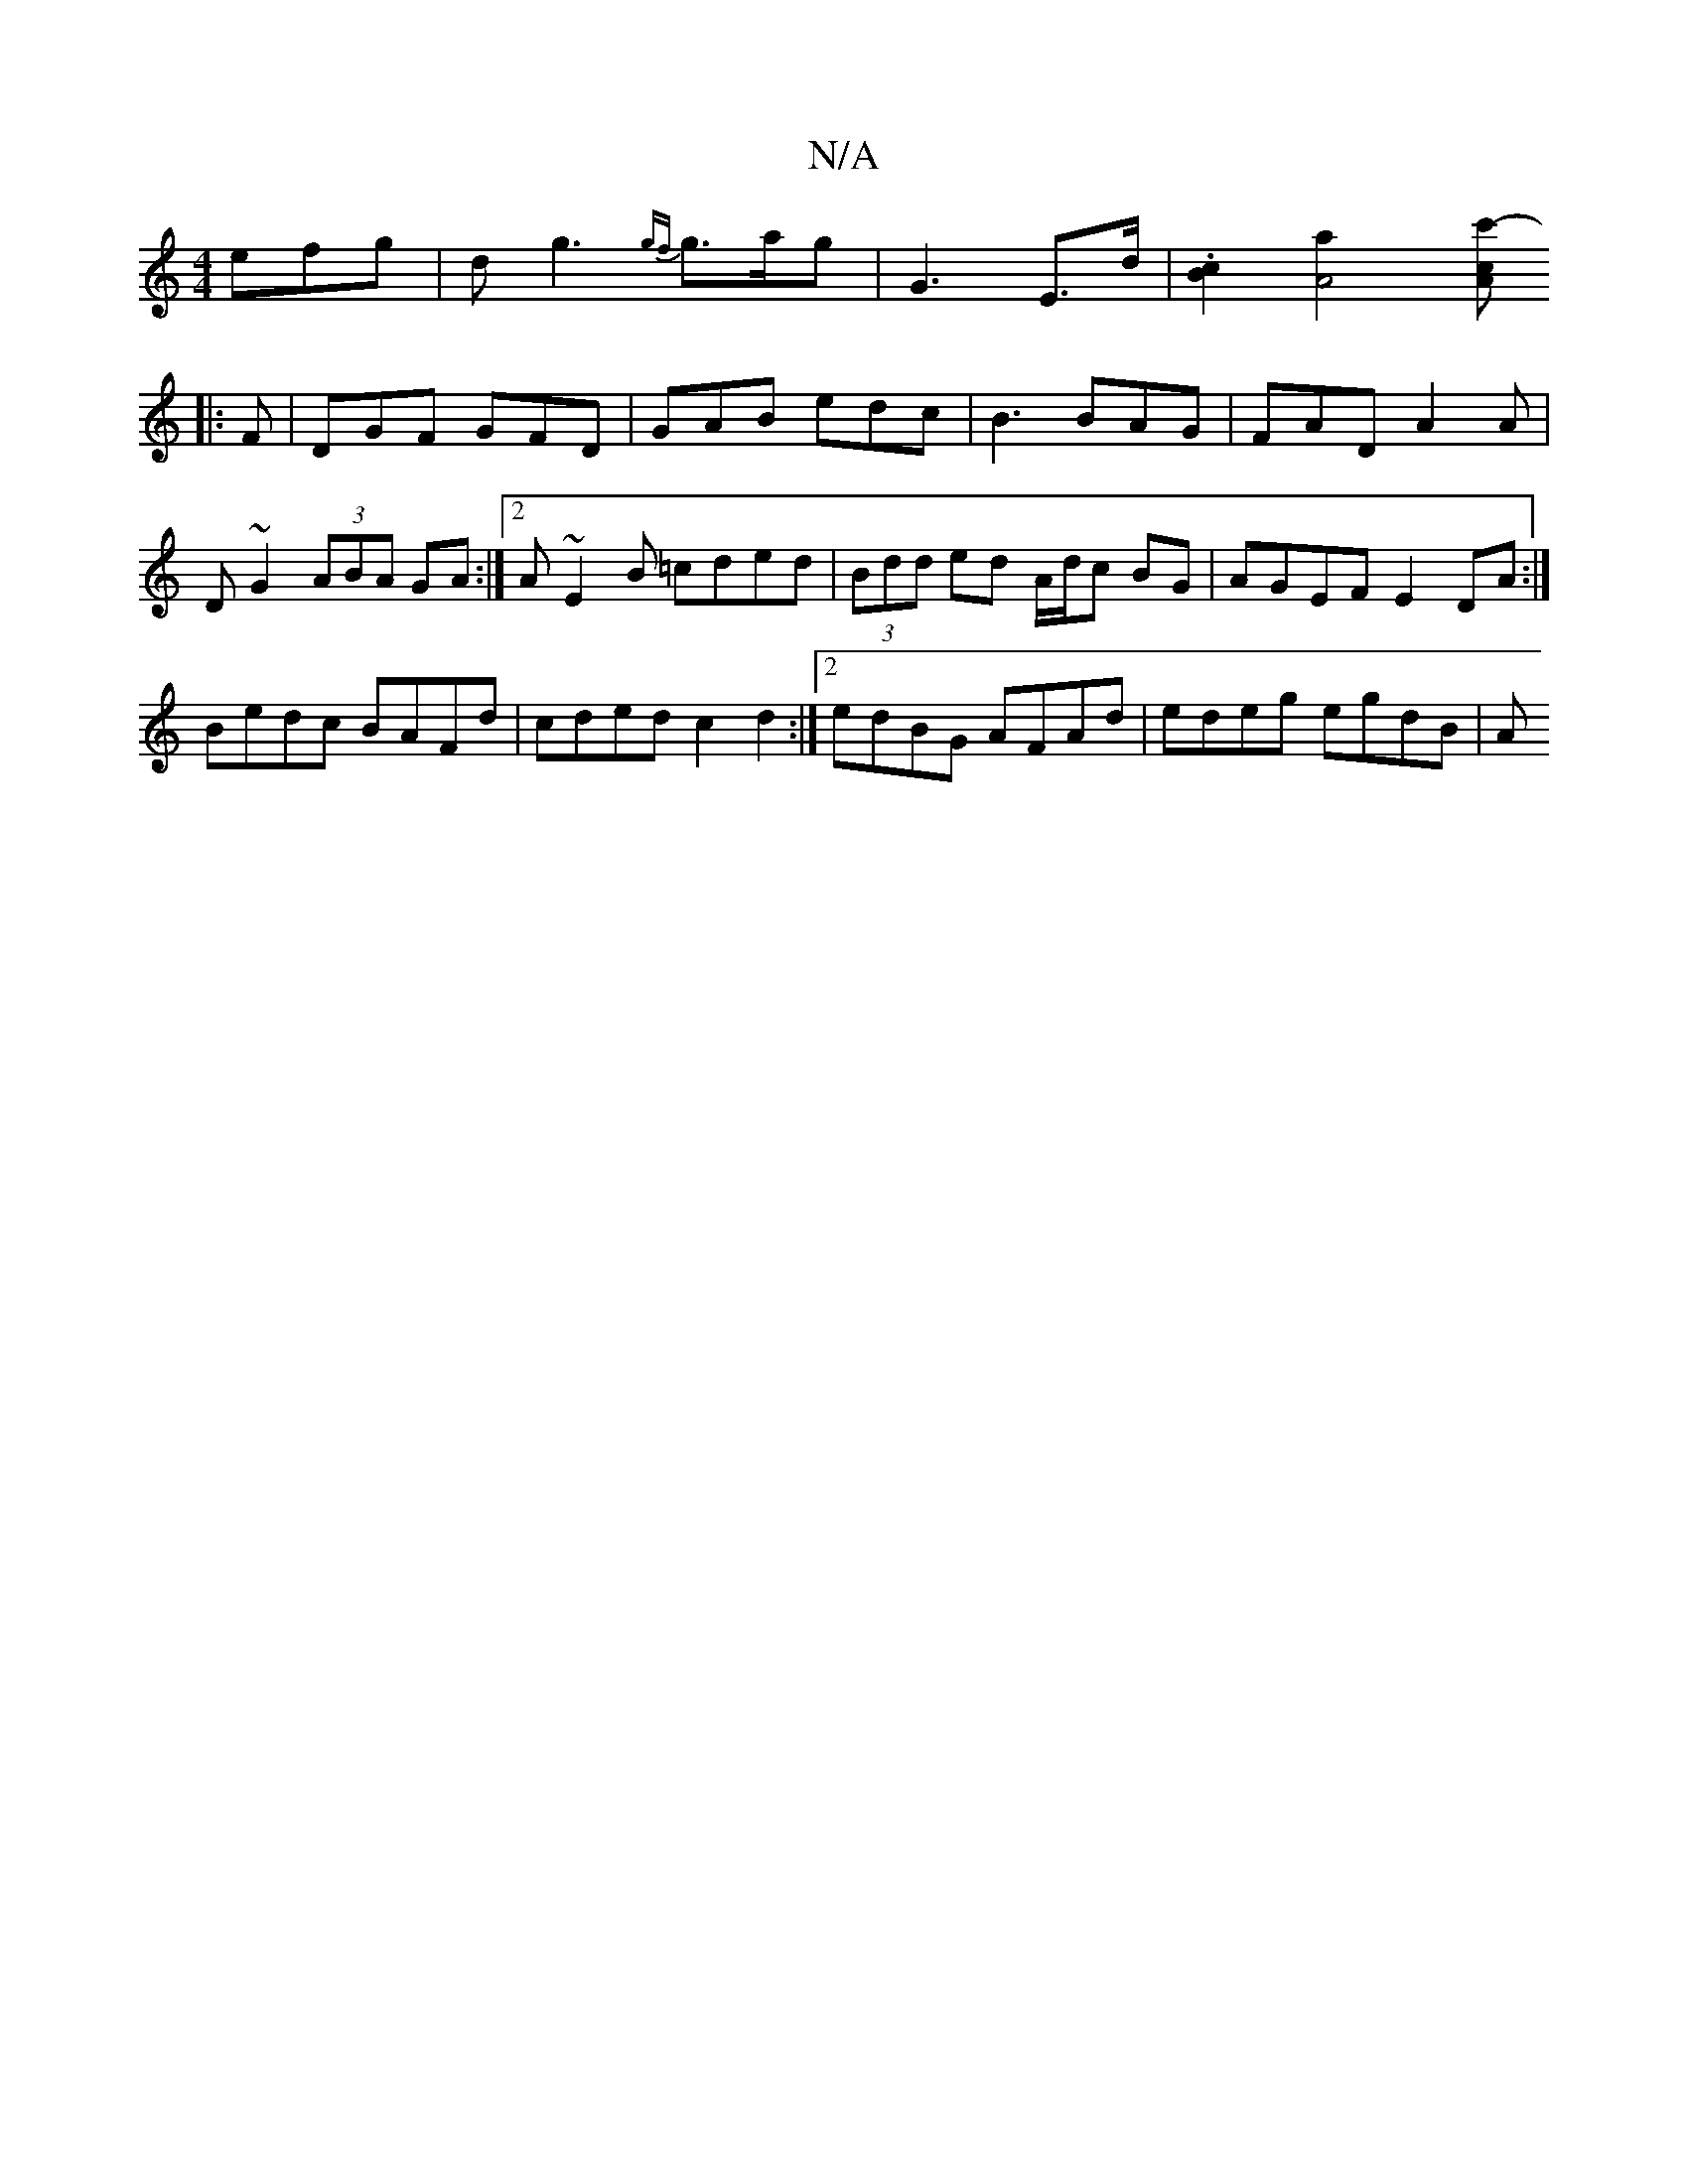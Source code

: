 X:1
T:N/A
M:4/4
R:N/A
K:Cmajor
efg|dg3 {gf}g>ag|G3 E>d|.[B2c2] [A4a2] [Ac’2c'-|
|:F|DGF GFD|GAB edc|B3 BAG|FAD A2A|D ~G2 (3ABA GA:|2 A~E2B =cded|(3Bdd ed A/d/c BG | AGEF E2 DA:|
Bedc BAFd | cded c2 d2 :|[2 edBG AFAd | edeg egdB | A